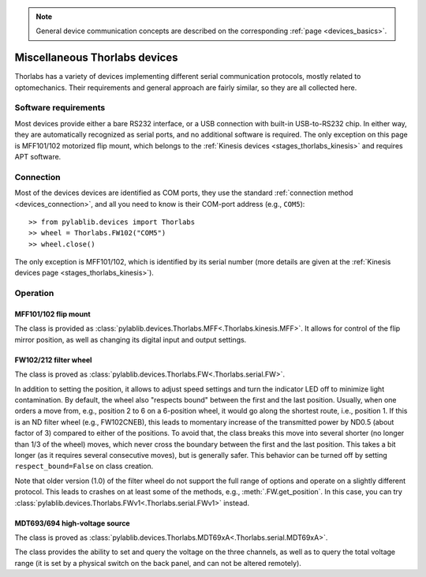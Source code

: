 .. _misc_thorlabs:

.. note::
    General device communication concepts are described on the corresponding :ref:`page <devices_basics>`.

Miscellaneous Thorlabs devices
==============================

Thorlabs has a variety of devices implementing different serial communication protocols, mostly related to optomechanics. Their requirements and general approach are fairly similar, so they are all collected here.


Software requirements
-----------------------

Most devices provide either a bare RS232 interface, or a USB connection with built-in USB-to-RS232 chip. In either way, they are automatically recognized as serial ports, and no additional software is required. The only exception on this page is MFF101/102 motorized flip mount, which belongs to the :ref:`Kinesis devices <stages_thorlabs_kinesis>` and requires APT software.


Connection
-----------------------

Most of the devices devices are identified as COM ports, they use the standard :ref:`connection method <devices_connection>`, and all you need to know is their COM-port address (e.g., ``COM5``)::

    >> from pylablib.devices import Thorlabs
    >> wheel = Thorlabs.FW102("COM5")
    >> wheel.close()

The only exception is MFF101/102, which is identified by its serial number (more details are given at the :ref:`Kinesis devices page <stages_thorlabs_kinesis>`).

Operation
-----------------------

.. _misc_thorlabs_mff:

MFF101/102 flip mount
~~~~~~~~~~~~~~~~~~~~~~~

The class is provided as :class:`pylablib.devices.Thorlabs.MFF<.Thorlabs.kinesis.MFF>`. It allows for control of the flip mirror position, as well as changing its digital input and output settings.


.. _misc_thorlabs_fw:

FW102/212 filter wheel
~~~~~~~~~~~~~~~~~~~~~~~~

The class is proved as :class:`pylablib.devices.Thorlabs.FW<.Thorlabs.serial.FW>`.

In addition to setting the position, it allows to adjust speed settings and turn the indicator LED off to minimize light contamination. By default, the wheel also "respects bound" between the first and the last position. Usually, when one orders a move from, e.g., position 2 to 6 on a 6-position wheel, it would go along the shortest route, i.e., position 1. If this is an ND filter wheel (e.g., FW102CNEB), this leads to momentary increase of the transmitted power by ND0.5 (about factor of 3) compared to either of the positions. To avoid that, the class breaks this move into several shorter (no longer than 1/3 of the wheel) moves, which never cross the boundary between the first and the last position. This takes a bit longer (as it requires several consecutive moves), but is generally safer. This behavior can be turned off by setting ``respect_bound=False`` on class creation.

Note that older version (1.0) of the filter wheel do not support the full range of options and operate on a slightly different protocol. This leads to crashes on at least some of the methods, e.g., :meth:`.FW.get_position`. In this case, you can try :class:`pylablib.devices.Thorlabs.FWv1<.Thorlabs.serial.FWv1>` instead.


.. _misc_thorlabs_mdt693:

MDT693/694 high-voltage source
~~~~~~~~~~~~~~~~~~~~~~~~~~~~~~

The class is proved as :class:`pylablib.devices.Thorlabs.MDT69xA<.Thorlabs.serial.MDT69xA>`.

The class provides the ability to set and query the voltage on the three channels, as well as to query the total voltage range (it is set by a physical switch on the back panel, and can not be altered remotely).